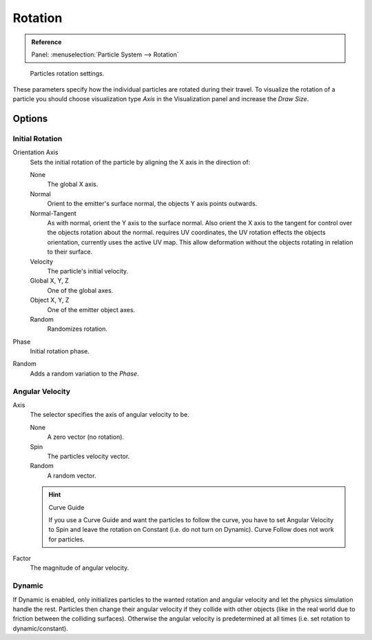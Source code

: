 .. (todo add) Angular Velocity: Axis changed, added options

********
Rotation
********

.. admonition:: Reference
   :class: refbox

   | Panel:    :menuselection:`Particle System --> Rotation`

.. figure:: /images/physics_particles_emitter_rotation_panel.png

   Particles rotation settings.

These parameters specify how the individual particles are rotated during their travel.
To visualize the rotation of a particle you should choose visualization type *Axis*
in the Visualization panel and increase the *Draw Size*.


Options
=======

Initial Rotation
----------------

Orientation Axis
   Sets the initial rotation of the particle by aligning the X axis in the direction of:

   None
      The global X axis.
   Normal
      Orient to the emitter's surface normal, the objects Y axis points outwards.
   Normal-Tangent
      As with normal, orient the Y axis to the surface normal.
      Also orient the X axis to the tangent for control over the objects rotation about the normal.
      requires UV coordinates, the UV rotation effects the objects orientation, currently uses the active UV map.
      This allow deformation without the objects rotating in relation to their surface.
   Velocity
      The particle's initial velocity.
   Global X, Y, Z
      One of the global axes.
   Object X, Y, Z
      One of the emitter object axes.

   Random
      Randomizes rotation.

Phase
   Initial rotation phase.
Random
   Adds a random variation to the *Phase*.


Angular Velocity
----------------

Axis
   The selector specifies the axis of angular velocity to be.

   None
      A zero vector (no rotation).
   Spin
      The particles velocity vector.
   Random
      A random vector.

   .. hint:: Curve Guide

      If you use a Curve Guide and want the particles to follow the curve,
      you have to set Angular Velocity to Spin and leave the rotation on Constant
      (i.e. do not turn on Dynamic). Curve Follow does not work for particles.

Factor
   The magnitude of angular velocity.


Dynamic
-------

If Dynamic is enabled, only initializes particles to the wanted rotation and angular velocity and
let the physics simulation handle the rest.
Particles then change their angular velocity if they collide with other objects
(like in the real world due to friction between the colliding surfaces).
Otherwise the angular velocity is predetermined at all times (i.e. set rotation to dynamic/constant).
